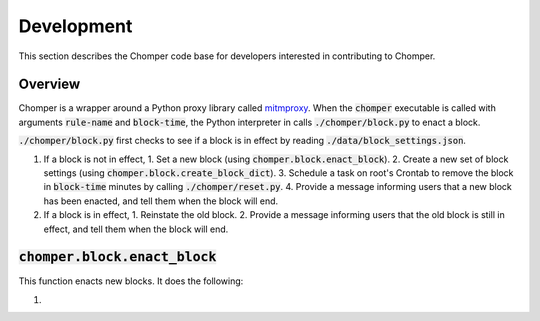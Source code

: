 Development
===========

This section describes the Chomper code base for developers interested in contributing to Chomper.

########
Overview
########

Chomper is a wrapper around a Python proxy library called `mitmproxy <https://mitmproxy.org>`_. When the :code:`chomper` executable is called with arguments :code:`rule-name` and :code:`block-time`, the Python interpreter in calls :code:`./chomper/block.py` to enact a block.

:code:`./chomper/block.py` first checks to see if a block is in effect by reading :code:`./data/block_settings.json`.

1. If a block is not in effect,
   1. Set a new block (using :code:`chomper.block.enact_block`).
   2. Create a new set of block settings (using :code:`chomper.block.create_block_dict`).
   3. Schedule a task on root's Crontab to remove the block in :code:`block-time` minutes by calling :code:`./chomper/reset.py`.
   4. Provide a message informing users that a new block has been enacted, and tell them when the block will end.
2. If a block is in effect,
   1. Reinstate the old block.
   2. Provide a message informing users that the old block is still in effect, and tell them when the block will end.

#################################
:code:`chomper.block.enact_block`
#################################
This function enacts new blocks. It does the following:

1. 
